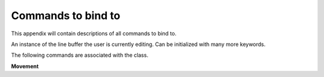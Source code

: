 =====================
Commands to bind to
=====================

.. module:: pyreadline.lineeditor.lineobj
   :synopsis: Commands that users can use to bind to keys

This appendix will contain descriptions of all commands to bind to.

.. For now you have to look in the sourcecode. Check the readline class of the file rlmain.py
   Let's add them! Btw bindable isn't a word.

.. class:: ReadLineTextBuffer(txtstr, point=None, mark=None, kwargs)

   An instance of the line buffer the user is currently editing.
   Can be initialized with many more keywords.

   The following commands are associated with the class.

   **Movement**

   .. method:: beginning_of_line

   .. method:: end_of_line

   .. method:: forward_char

   .. method:: backward_char

   .. method:: forward_word

   .. method:: backward_word

   .. method:: forward_word_end

   .. method:: backward_word_end(argument=1)

   .. method:: beginning_of_line_extend_selection()
    
   .. method:: end_of_line_extend_selection()

   .. method:: forward_char_extend_selection(argument=1)

   .. method:: backward_char_extend_selection(argument=1)

   .. method:: forward_word_extend_selection(argument=1)

   .. method:: backward_word_extend_selection(argument=1)

   .. method:: forward_word_end_extend_selection(argument=1)

   .. method:: backward_word_end_extend_selection(argument=1)

   .. method:: delete_selection()

   .. method:: delete_char(argument=1)

   .. method:: backward_delete_char(argument=1)

   .. method:: forward_delete_word(argument=1)

   .. method:: backward_delete_word(argument=1)

   .. method:: delete_current_word()

   .. method:: delete_horizontal_space()

   .. method:: upcase_word()

   .. method:: downcase_word()

